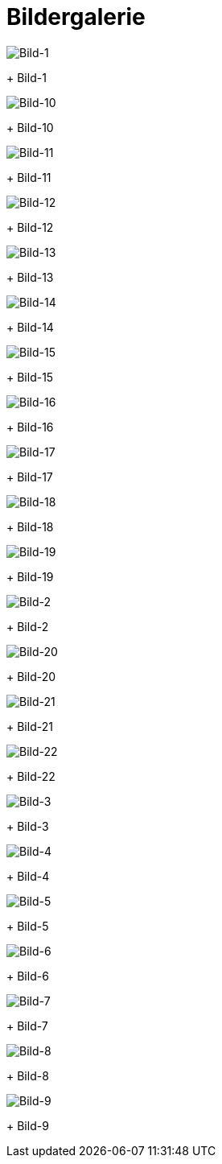 = Bildergalerie

image::bild-1.jpg[Bild-1]
+
Bild-1

image::bild-10.jpg[Bild-10]
+
Bild-10

image::bild-11.jpg[Bild-11]
+
Bild-11

image::bild-12.jpg[Bild-12]
+
Bild-12

image::bild-13.jpg[Bild-13]
+
Bild-13

image::bild-14.jpg[Bild-14]
+
Bild-14

image::bild-15.jpg[Bild-15]
+
Bild-15

image::bild-16.jpg[Bild-16]
+
Bild-16

image::bild-17.jpg[Bild-17]
+
Bild-17

image::bild-18.jpg[Bild-18]
+
Bild-18

image::bild-19.jpg[Bild-19]
+
Bild-19

image::bild-2.jpg[Bild-2]
+
Bild-2

image::bild-20.jpg[Bild-20]
+
Bild-20

image::bild-21.jpg[Bild-21]
+
Bild-21

image::bild-22.jpg[Bild-22]
+
Bild-22

image::bild-3.jpg[Bild-3]
+
Bild-3

image::bild-4.jpg[Bild-4]
+
Bild-4

image::bild-5.jpg[Bild-5]
+
Bild-5

image::bild-6.jpg[Bild-6]
+
Bild-6

image::bild-7.jpg[Bild-7]
+
Bild-7

image::bild-8.jpg[Bild-8]
+
Bild-8

image::bild-9.jpg[Bild-9]
+
Bild-9

